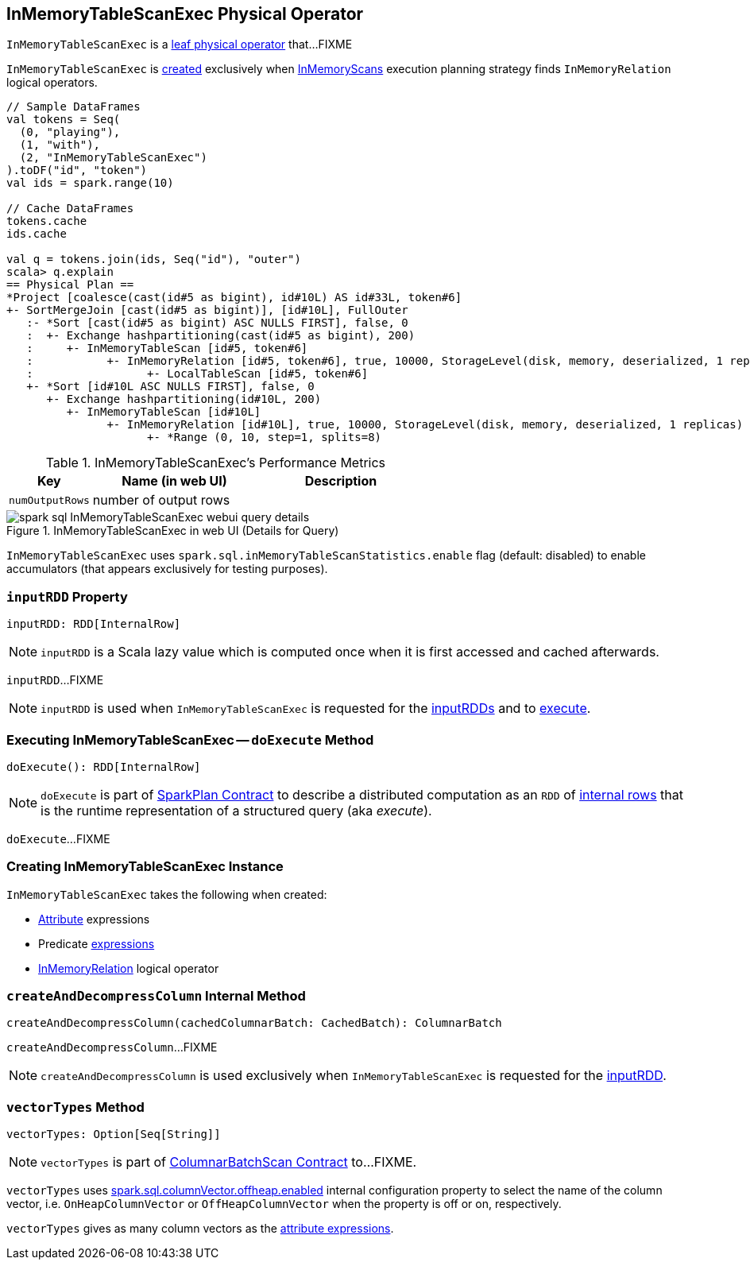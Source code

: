 == [[InMemoryTableScanExec]] InMemoryTableScanExec Physical Operator

`InMemoryTableScanExec` is a link:spark-sql-SparkPlan.adoc#LeafExecNode[leaf physical operator] that...FIXME

`InMemoryTableScanExec` is <<creating-instance, created>> exclusively when link:spark-sql-SparkStrategy-InMemoryScans.adoc[InMemoryScans] execution planning strategy finds `InMemoryRelation` logical operators.

[source, scala]
----
// Sample DataFrames
val tokens = Seq(
  (0, "playing"),
  (1, "with"),
  (2, "InMemoryTableScanExec")
).toDF("id", "token")
val ids = spark.range(10)

// Cache DataFrames
tokens.cache
ids.cache

val q = tokens.join(ids, Seq("id"), "outer")
scala> q.explain
== Physical Plan ==
*Project [coalesce(cast(id#5 as bigint), id#10L) AS id#33L, token#6]
+- SortMergeJoin [cast(id#5 as bigint)], [id#10L], FullOuter
   :- *Sort [cast(id#5 as bigint) ASC NULLS FIRST], false, 0
   :  +- Exchange hashpartitioning(cast(id#5 as bigint), 200)
   :     +- InMemoryTableScan [id#5, token#6]
   :           +- InMemoryRelation [id#5, token#6], true, 10000, StorageLevel(disk, memory, deserialized, 1 replicas)
   :                 +- LocalTableScan [id#5, token#6]
   +- *Sort [id#10L ASC NULLS FIRST], false, 0
      +- Exchange hashpartitioning(id#10L, 200)
         +- InMemoryTableScan [id#10L]
               +- InMemoryRelation [id#10L], true, 10000, StorageLevel(disk, memory, deserialized, 1 replicas)
                     +- *Range (0, 10, step=1, splits=8)
----

[[metrics]]
.InMemoryTableScanExec's Performance Metrics
[cols="1,2,2",options="header",width="100%"]
|===
| Key
| Name (in web UI)
| Description

| [[numOutputRows]] `numOutputRows`
| number of output rows
|
|===

.InMemoryTableScanExec in web UI (Details for Query)
image::images/spark-sql-InMemoryTableScanExec-webui-query-details.png[align="center"]

`InMemoryTableScanExec` uses `spark.sql.inMemoryTableScanStatistics.enable` flag (default: disabled) to enable accumulators (that appears exclusively for testing purposes).

=== [[inputRDD]] `inputRDD` Property

[source, scala]
----
inputRDD: RDD[InternalRow]
----

NOTE: `inputRDD` is a Scala lazy value which is computed once when it is first accessed and cached afterwards.

`inputRDD`...FIXME

NOTE: `inputRDD` is used when `InMemoryTableScanExec` is requested for the <<inputRDDs, inputRDDs>> and to <<doExecute, execute>>.

=== [[doExecute]] Executing InMemoryTableScanExec -- `doExecute` Method

[source, scala]
----
doExecute(): RDD[InternalRow]
----

NOTE: `doExecute` is part of link:spark-sql-SparkPlan.adoc#doExecute[SparkPlan Contract] to describe a distributed computation as an `RDD` of link:spark-sql-InternalRow.adoc[internal rows] that is the runtime representation of a structured query (aka _execute_).

`doExecute`...FIXME

=== [[creating-instance]] Creating InMemoryTableScanExec Instance

`InMemoryTableScanExec` takes the following when created:

* [[attributes]] link:spark-sql-Expression-Attribute.adoc[Attribute] expressions
* [[predicates]] Predicate link:spark-sql-Expression.adoc[expressions]
* [[relation]] link:spark-sql-LogicalPlan-InMemoryRelation.adoc[InMemoryRelation] logical operator

=== [[createAndDecompressColumn]] `createAndDecompressColumn` Internal Method

[source, scala]
----
createAndDecompressColumn(cachedColumnarBatch: CachedBatch): ColumnarBatch
----

`createAndDecompressColumn`...FIXME

NOTE: `createAndDecompressColumn` is used exclusively when `InMemoryTableScanExec` is requested for the <<inputRDD, inputRDD>>.

=== [[vectorTypes]] `vectorTypes` Method

[source, scala]
----
vectorTypes: Option[Seq[String]]
----

NOTE: `vectorTypes` is part of link:spark-sql-ColumnarBatchScan.adoc#vectorTypes[ColumnarBatchScan Contract] to...FIXME.

`vectorTypes` uses link:spark-sql-properties.adoc#spark.sql.columnVector.offheap.enabled[spark.sql.columnVector.offheap.enabled] internal configuration property to select the name of the column vector, i.e. `OnHeapColumnVector` or `OffHeapColumnVector` when the property is off or on, respectively.

`vectorTypes` gives as many column vectors as the <<attributes, attribute expressions>>.
